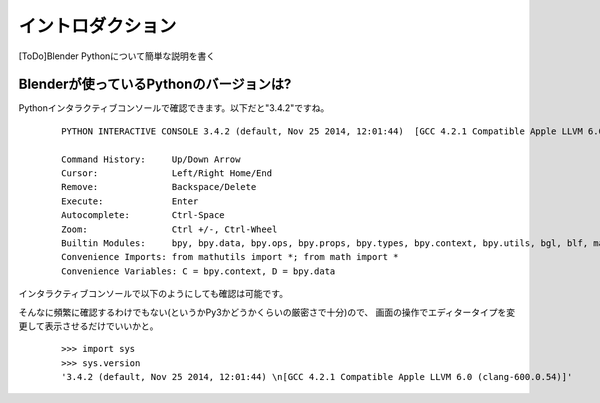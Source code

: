 ===============================
イントロダクション
===============================

[ToDo]Blender Pythonについて簡単な説明を書く


Blenderが使っているPythonのバージョンは?
------------------------------------------

Pythonインタラクティブコンソールで確認できます。以下だと"3.4.2"ですね。


   ::

		PYTHON INTERACTIVE CONSOLE 3.4.2 (default, Nov 25 2014, 12:01:44)  [GCC 4.2.1 Compatible Apple LLVM 6.0 (clang-600.0.54)]

		Command History:     Up/Down Arrow
		Cursor:              Left/Right Home/End
		Remove:              Backspace/Delete
		Execute:             Enter
		Autocomplete:        Ctrl-Space
		Zoom:                Ctrl +/-, Ctrl-Wheel
		Builtin Modules:     bpy, bpy.data, bpy.ops, bpy.props, bpy.types, bpy.context, bpy.utils, bgl, blf, mathutils
		Convenience Imports: from mathutils import *; from math import *
		Convenience Variables: C = bpy.context, D = bpy.data


インタラクティブコンソールで以下のようにしても確認は可能です。

そんなに頻繁に確認するわけでもない(というかPy3かどうかくらいの厳密さで十分)ので、
画面の操作でエディタータイプを変更して表示させるだけでいいかと。

   ::
   
		>>> import sys
		>>> sys.version
		'3.4.2 (default, Nov 25 2014, 12:01:44) \n[GCC 4.2.1 Compatible Apple LLVM 6.0 (clang-600.0.54)]'







   

